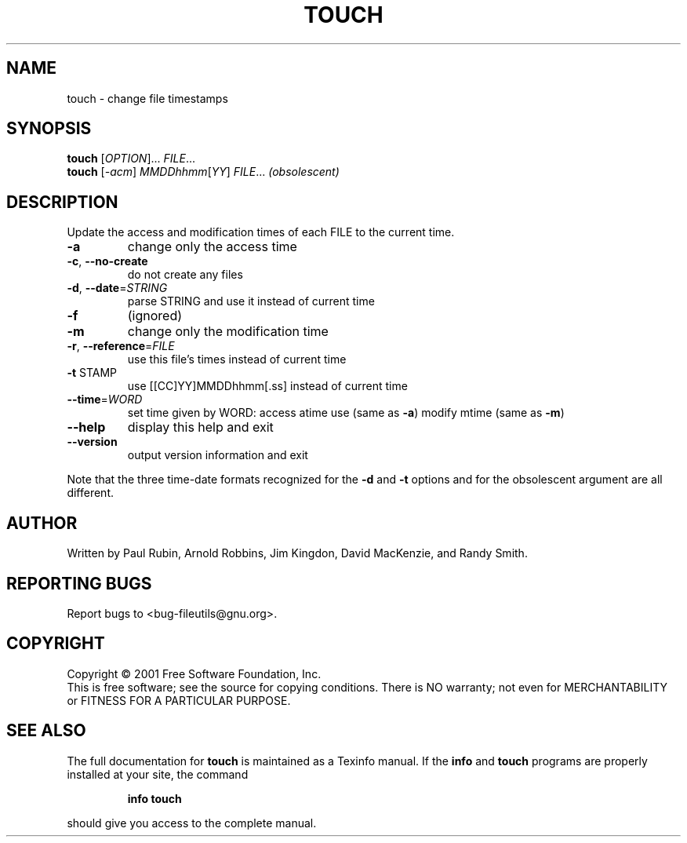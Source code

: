 .\" DO NOT MODIFY THIS FILE!  It was generated by help2man 1.24.
.TH TOUCH "1" "April 2001" "touch (fileutils) 4.1" FSF
.SH NAME
touch \- change file timestamps
.SH SYNOPSIS
.B touch
[\fIOPTION\fR]... \fIFILE\fR...
.br
.B touch
[\fI-acm\fR] \fIMMDDhhmm\fR[\fIYY\fR] \fIFILE\fR... \fI(obsolescent)\fR
.SH DESCRIPTION
.\" Add any additional description here
.PP
Update the access and modification times of each FILE to the current time.
.TP
\fB\-a\fR
change only the access time
.TP
\fB\-c\fR, \fB\-\-no\-create\fR
do not create any files
.TP
\fB\-d\fR, \fB\-\-date\fR=\fISTRING\fR
parse STRING and use it instead of current time
.TP
\fB\-f\fR
(ignored)
.TP
\fB\-m\fR
change only the modification time
.TP
\fB\-r\fR, \fB\-\-reference\fR=\fIFILE\fR
use this file's times instead of current time
.TP
\fB\-t\fR STAMP
use [[CC]YY]MMDDhhmm[.ss] instead of current time
.TP
\fB\-\-time\fR=\fIWORD\fR
set time given by WORD: access atime use (same as \fB\-a\fR)
modify mtime (same as \fB\-m\fR)
.TP
\fB\-\-help\fR
display this help and exit
.TP
\fB\-\-version\fR
output version information and exit
.PP
Note that the three time-date formats recognized for the \fB\-d\fR and \fB\-t\fR options
and for the obsolescent argument are all different.
.SH AUTHOR
Written by Paul Rubin, Arnold Robbins, Jim Kingdon, David MacKenzie, and Randy Smith.
.SH "REPORTING BUGS"
Report bugs to <bug-fileutils@gnu.org>.
.SH COPYRIGHT
Copyright \(co 2001 Free Software Foundation, Inc.
.br
This is free software; see the source for copying conditions.  There is NO
warranty; not even for MERCHANTABILITY or FITNESS FOR A PARTICULAR PURPOSE.
.SH "SEE ALSO"
The full documentation for
.B touch
is maintained as a Texinfo manual.  If the
.B info
and
.B touch
programs are properly installed at your site, the command
.IP
.B info touch
.PP
should give you access to the complete manual.
